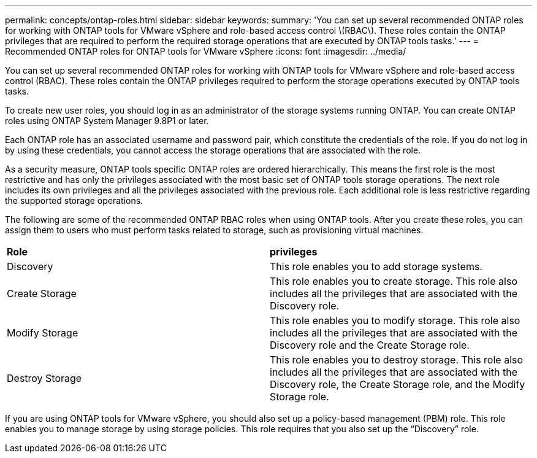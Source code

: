 ---
permalink: concepts/ontap-roles.html
sidebar: sidebar
keywords:
summary: 'You can set up several recommended ONTAP roles for working with ONTAP tools for VMware vSphere and role-based access control \(RBAC\). These roles contain the ONTAP privileges that are required to perform the required storage operations that are executed by ONTAP tools tasks.'
---
= Recommended ONTAP roles for ONTAP tools for VMware vSphere
:icons: font
:imagesdir: ../media/

[.lead]
You can set up several recommended ONTAP roles for working with ONTAP tools for VMware vSphere and role-based access control (RBAC). These roles contain the ONTAP privileges required to perform the storage operations executed by ONTAP tools tasks.

To create new user roles, you should log in as an administrator of the storage systems running ONTAP. You can create ONTAP roles using ONTAP System Manager 9.8P1 or later.

Each ONTAP role has an associated username and password pair, which constitute the credentials of the role. If you do not log in by using these credentials, you cannot access the storage operations that are associated with the role.

As a security measure, ONTAP tools specific ONTAP roles are ordered hierarchically. This means the first role is the most restrictive and has only the privileges associated with the most basic set of ONTAP tools storage operations. The next role includes its own privileges and all the privileges associated with the previous role. Each additional role is less restrictive regarding the supported storage operations.

The following are some of the recommended ONTAP RBAC roles when using ONTAP tools. After you create these roles, you can assign them to users who must perform tasks related to storage, such as provisioning virtual machines.

|===
|*Role* | *privileges*
|Discovery |This role enables you to add storage systems.
|Create Storage |This role enables you to create storage. This role also includes all the privileges that are associated with the Discovery role.
|Modify Storage |This role enables you to modify storage. This role also includes all the privileges that are associated with the Discovery role and the Create Storage role.
|Destroy Storage | This role enables you to destroy storage. This role also includes all the privileges that are associated with the Discovery role, the Create Storage role, and the Modify Storage role.
|===

If you are using ONTAP tools for VMware vSphere, you should also set up a policy-based management (PBM) role. This role enables you to manage storage by using storage policies. This role requires that you also set up the "`Discovery`" role.
